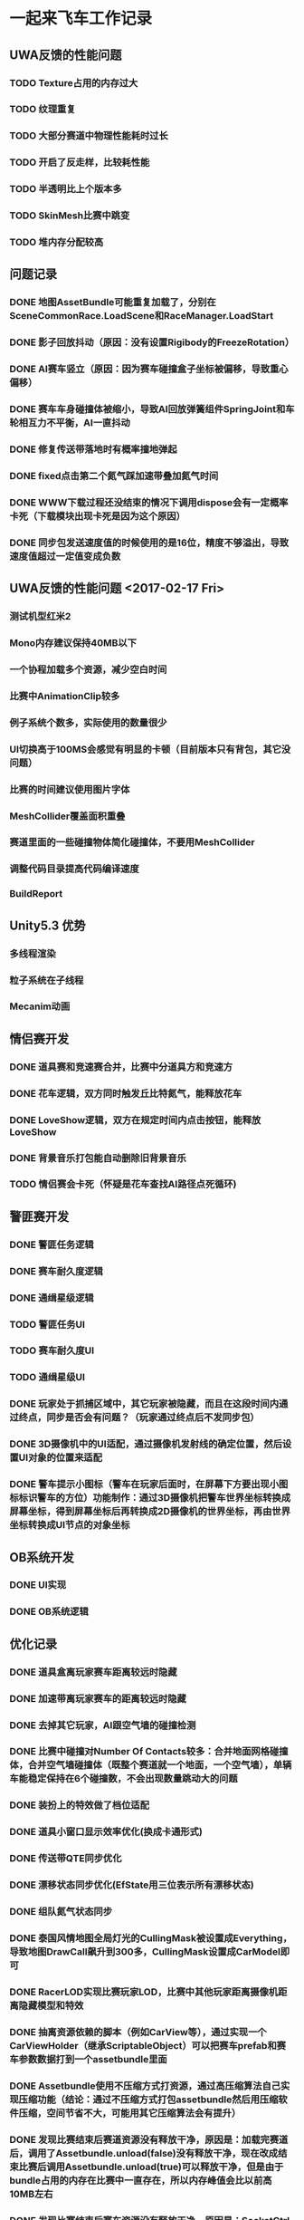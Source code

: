 * 一起来飞车工作记录
** UWA反馈的性能问题
*** TODO Texture占用的内存过大
*** TODO 纹理重复
*** TODO 大部分赛道中物理性能耗时过长
*** TODO 开启了反走样，比较耗性能
*** TODO 半透明比上个版本多
*** TODO SkinMesh比赛中跳变
*** TODO 堆内存分配较高
** 问题记录
*** DONE 地图AssetBundle可能重复加载了，分别在SceneCommonRace.LoadScene和RaceManager.LoadStart
CLOSED: [2017-02-02 Thu 11:59]
*** DONE 影子回放抖动（原因：没有设置Rigibody的FreezeRotation）
CLOSED: [2017-02-02 Thu 16:54]
*** DONE AI赛车竖立（原因：因为赛车碰撞盒子坐标被偏移，导致重心偏移）
CLOSED: [2017-02-02 Thu 16:55]
*** DONE 赛车车身碰撞体被缩小，导致AI回放弹簧组件SpringJoint和车轮相互力不平衡，AI一直抖动
CLOSED: [2017-02-06 Mon 10:51]
*** DONE 修复传送带落地时有概率撞地弹起
CLOSED: [2017-03-31 Fri 11:37]
*** DONE fixed点击第二个氮气踩加速带叠加氮气时间
CLOSED: [2017-03-31 Fri 11:38]
*** DONE WWW下载过程还没结束的情况下调用dispose会有一定概率卡死（下载模块出现卡死是因为这个原因）
CLOSED: [2017-05-18 Thu 15:35]
*** DONE 同步包发送速度值的时候使用的是16位，精度不够溢出，导致速度值超过一定值变成负数
CLOSED: [2017-05-18 Thu 15:36]


** UWA反馈的性能问题 <2017-02-17 Fri>
*** 测试机型红米2
*** Mono内存建议保持40MB以下
*** 一个协程加载多个资源，减少空白时间
*** 比赛中AnimationClip较多
*** 例子系统个数多，实际使用的数量很少
*** UI切换高于100MS会感觉有明显的卡顿（目前版本只有背包，其它没问题）
*** 比赛的时间建议使用图片字体
*** MeshCollider覆盖面积重叠
*** 赛道里面的一些碰撞物体简化碰撞体，不要用MeshCollider
*** 调整代码目录提高代码编译速度
*** BuildReport

** Unity5.3 优势
*** 多线程渲染
*** 粒子系统在子线程
*** Mecanim动画

** 情侣赛开发
*** DONE 道具赛和竞速赛合并，比赛中分道具方和竞速方
CLOSED: [2017-03-10 五 10:22]
*** DONE 花车逻辑，双方同时触发丘比特氮气，能释放花车
CLOSED: [2017-03-10 五 10:22]
*** DONE LoveShow逻辑，双方在规定时间内点击按钮，能释放LoveShow
CLOSED: [2017-03-10 五 10:22]
*** DONE 背景音乐打包能自动删除旧背景音乐
*** TODO 情侣赛会卡死（怀疑是花车查找AI路径点死循环)

** 警匪赛开发
*** DONE 警匪任务逻辑
CLOSED: [2017-06-01 Thu 15:30]
*** DONE 赛车耐久度逻辑
CLOSED: [2017-06-17 Sat 10:23]
*** DONE 通缉星级逻辑
*** TODO 警匪任务UI
*** TODO 赛车耐久度UI
*** TODO 通缉星级UI
*** DONE 玩家处于抓捕区域中，其它玩家被隐藏，而且在这段时间内通过终点，同步是否会有问题？（玩家通过终点后不发同步包）
CLOSED: [2017-06-17 Sat 10:23]
*** DONE 3D摄像机中的UI适配，通过摄像机发射线的确定位置，然后设置UI对象的位置来适配
CLOSED: [2017-06-03 Sat 17:22]
*** DONE 警车提示小图标（警车在玩家后面时，在屏幕下方要出现小图标标识警车的方位）功能制作：通过3D摄像机把警车世界坐标转换成屏幕坐标，得到屏幕坐标后再转换成2D摄像机的世界坐标，再由世界坐标转换成UI节点的对象坐标
CLOSED: [2017-06-17 Sat 10:28]

** OB系统开发
*** DONE UI实现
CLOSED: [2017-04-18 Tue 22:41]
*** DONE OB系统逻辑
CLOSED: [2017-04-18 Tue 22:42]

** 优化记录
*** DONE 道具盒离玩家赛车距离较远时隐藏
CLOSED: [2017-03-26 Sun 22:06]
*** DONE 加速带离玩家赛车的距离较远时隐藏
CLOSED: [2017-03-26 Sun 22:06]
*** DONE 去掉其它玩家，AI跟空气墙的碰撞检测
CLOSED: [2017-03-26 Sun 22:07]
*** DONE 比赛中碰撞对Number Of Contacts较多：合并地面网格碰撞体，合并空气墙碰撞体（既整个赛道就一个地面，一个空气墙），单辆车能稳定保持在6个碰撞数，不会出现数量跳动大的问题
CLOSED: [2017-03-26 Sun 22:12]
*** DONE 装扮上的特效做了档位适配
CLOSED: [2017-03-26 Sun 22:39]
*** DONE 道具小窗口显示效率优化(换成卡通形式)
CLOSED: [2017-03-31 Fri 11:36]
*** DONE 传送带QTE同步优化
CLOSED: [2017-04-18 Tue 22:42]
*** DONE 漂移状态同步优化(EfState用三位表示所有漂移状态)
CLOSED: [2017-04-19 Tue 22:42]
*** DONE 组队氮气状态同步
CLOSED: [2017-04-23 Sun 15:13]
*** DONE 泰国风情地图全局灯光的CullingMask被设置成Everything，导致地图DrawCall飙升到300多，CullingMask设置成CarModel即可
CLOSED: [2017-04-29 Sat 14:23]
*** DONE RacerLOD实现比赛玩家LOD，比赛中其他玩家距离摄像机距离隐藏模型和特效
CLOSED: [2017-04-30 Sun 21:51]
*** DONE 抽离资源依赖的脚本（例如CarView等），通过实现一个CarViewHolder（继承ScriptableObject）可以把赛车prefab和赛车参数数据打到一个assetbundle里面
CLOSED: [2017-05-09 Tue 20:28]
*** DONE Assetbundle使用不压缩方式打资源，通过高压缩算法自己实现压缩功能（结论：通过不压缩方式打包assetbundle然后用压缩软件压缩，空间节省不大，可能用其它压缩算法会有提升）
CLOSED: [2017-05-09 Tue 20:31]
*** DONE 发现比赛结束后赛道资源没有释放干净，原因是：加载完赛道后，调用了Assetbundle.unload(false)没有释放干净，现在改成结束比赛后调用Assetbundle.unload(true)可以释放干净，但是由于bundle占用的内存在比赛中一直存在，所以内存峰值会比以前高10MB左右
CLOSED: [2017-05-12 Fri 10:30]
*** DONE 发现比赛结束后赛车资源没有释放干净，原因是：SocketCtrl有个回调加了RaceManager.OnConnectSuccess函数，比赛结束后没有减去该函数导致赛车资源一直处于引用的状态
CLOSED: [2017-05-14 Sun 01:02]
*** TODO 整个游戏堆内存分配较高300KB每秒，待查明原因
*** TODO 游戏网络模块有不合法堆内存分配，MemoryStream，BinaryReader没有复用

